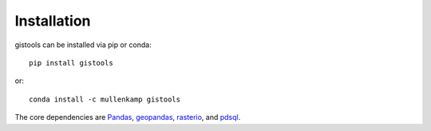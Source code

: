 Installation
=============

gistools can be installed via pip or conda::

  pip install gistools

or::

  conda install -c mullenkamp gistools

The core dependencies are `Pandas <http://pandas.pydata.org/pandas-docs/stable/>`_, `geopandas <http://geopandas.org/>`_, `rasterio <https://rasterio.readthedocs.io/en/stable/>`_, and `pdsql <https://pdsql.readthedocs.io/en/latest/>`_.
